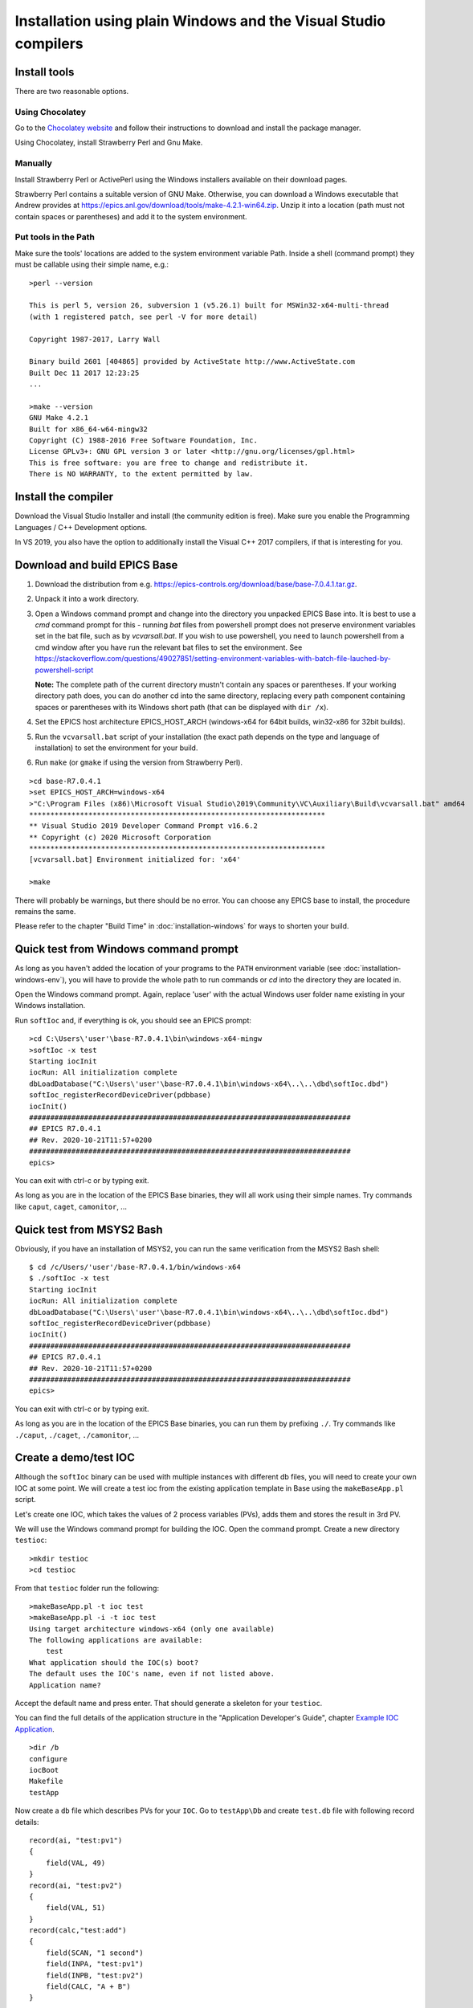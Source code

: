 ﻿Installation using plain Windows and the Visual Studio compilers
================================================================

Install tools
-------------
There are two reasonable options.

Using Chocolatey
^^^^^^^^^^^^^^^^
Go to the `Chocolatey website <https://chocolatey.org/>`_ and follow their instructions to download and install the package manager.

Using Chocolatey, install Strawberry Perl and Gnu Make.

Manually
^^^^^^^^
Install Strawberry Perl or ActivePerl using the Windows installers available on their download pages.

Strawberry Perl contains a suitable version of GNU Make. Otherwise, you can download a Windows executable that Andrew provides at https://epics.anl.gov/download/tools/make-4.2.1-win64.zip. Unzip it into a location (path must not contain spaces or parentheses) and add it to the system environment.

Put tools in the Path
^^^^^^^^^^^^^^^^^^^^^
Make sure the tools' locations are added to the system environment variable Path. Inside a shell (command prompt) they must be callable using their simple name, e.g.::

    >perl --version

    This is perl 5, version 26, subversion 1 (v5.26.1) built for MSWin32-x64-multi-thread
    (with 1 registered patch, see perl -V for more detail)

    Copyright 1987-2017, Larry Wall

    Binary build 2601 [404865] provided by ActiveState http://www.ActiveState.com
    Built Dec 11 2017 12:23:25
    ...

    >make --version
    GNU Make 4.2.1
    Built for x86_64-w64-mingw32
    Copyright (C) 1988-2016 Free Software Foundation, Inc.
    License GPLv3+: GNU GPL version 3 or later <http://gnu.org/licenses/gpl.html>
    This is free software: you are free to change and redistribute it.
    There is NO WARRANTY, to the extent permitted by law.

Install the compiler
--------------------
Download the Visual Studio Installer and install (the community edition is free). Make sure you enable the Programming Languages / C++ Development options.

In VS 2019, you also have the option to additionally install the Visual C++ 2017 compilers, if that is interesting for you.
    
Download and build EPICS Base
-----------------------------

1. Download the distribution from e.g. https://epics-controls.org/download/base/base-7.0.4.1.tar.gz.
2. Unpack it into a work directory.
3. Open a Windows command prompt and change into the directory you unpacked EPICS Base into. It is best to use a `cmd` command prompt for this - running `bat` files from powershell prompt does not preserve environment variables set in the bat file, such as by `vcvarsall.bat`. If you wish to use powershell, you need to launch powershell from a cmd window after you have run the relevant bat files to set the environment. See https://stackoverflow.com/questions/49027851/setting-environment-variables-with-batch-file-lauched-by-powershell-script 

   **Note:** The complete path of the current directory mustn't contain any spaces or parentheses. If your working directory path does, you can do another cd into the same directory, replacing every path component containing spaces or parentheses with its Windows short path (that can be displayed with ``dir /x``).
4. Set the EPICS host architecture EPICS_HOST_ARCH (windows-x64 for 64bit builds, win32-x86 for 32bit builds).
5. Run the ``vcvarsall.bat`` script of your installation (the exact path depends on the type and language of installation) to set the environment for your build.
6. Run ``make`` (or ``gmake`` if using the version from Strawberry Perl).

::

    >cd base-R7.0.4.1
    >set EPICS_HOST_ARCH=windows-x64
    >"C:\Program Files (x86)\Microsoft Visual Studio\2019\Community\VC\Auxiliary\Build\vcvarsall.bat" amd64
    **********************************************************************
    ** Visual Studio 2019 Developer Command Prompt v16.6.2
    ** Copyright (c) 2020 Microsoft Corporation
    **********************************************************************
    [vcvarsall.bat] Environment initialized for: 'x64'

    >make

There will probably be warnings, but there should be no error. You can choose any EPICS base to install, the procedure remains the same.

Please refer to the chapter "Build Time" in :doc:`installation-windows` for ways to shorten your build.

Quick test from Windows command prompt
--------------------------------------
As long as you haven't added the location of your programs to the ``PATH`` environment variable (see :doc:`installation-windows-env`), you will have to provide the whole path to run commands or `cd` into the directory they are located in.

Open the Windows command prompt. Again, replace 'user' with the actual Windows user folder name existing in your Windows installation.

Run ``softIoc`` and, if everything is ok, you should see an EPICS prompt::

    >cd C:\Users\'user'\base-R7.0.4.1\bin\windows-x64-mingw
    >softIoc -x test
    Starting iocInit
    iocRun: All initialization complete
    dbLoadDatabase("C:\Users\'user'\base-R7.0.4.1\bin\windows-x64\..\..\dbd\softIoc.dbd")
    softIoc_registerRecordDeviceDriver(pdbbase)
    iocInit()
    ############################################################################
    ## EPICS R7.0.4.1
    ## Rev. 2020-10-21T11:57+0200
    ############################################################################
    epics>

You can exit with ctrl-c or by typing exit.

As long as you are in the location of the EPICS Base binaries, they will all work using their simple names. Try commands like ``caput``, ``caget``, ``camonitor``, ...

Quick test from MSYS2 Bash
--------------------------
Obviously, if you have an installation of MSYS2, you can run the same verification from the MSYS2 Bash shell::

    $ cd /c/Users/'user'/base-R7.0.4.1/bin/windows-x64
    $ ./softIoc -x test
    Starting iocInit
    iocRun: All initialization complete
    dbLoadDatabase("C:\Users\'user'\base-R7.0.4.1\bin\windows-x64\..\..\dbd\softIoc.dbd")
    softIoc_registerRecordDeviceDriver(pdbbase)
    iocInit()
    ############################################################################
    ## EPICS R7.0.4.1
    ## Rev. 2020-10-21T11:57+0200
    ############################################################################
    epics>

You can exit with ctrl-c or by typing exit.

As long as you are in the location of the EPICS Base binaries, you can run them by prefixing ``./``. Try commands like ``./caput``, ``./caget``, ``./camonitor``, ...


Create a demo/test IOC
----------------------
Although the ``softIoc`` binary can be used with multiple instances with different db files, you will need to create your own IOC at some point. We will create a test ioc from the existing application template in Base using the ``makeBaseApp.pl`` script.

Let's create one IOC, which takes the values of 2 process variables (PVs), adds them and stores the result in 3rd PV.

We will use the Windows command prompt for building the IOC. Open the command prompt. Create a new directory ``testioc``::

    >mkdir testioc
    >cd testioc
    
From that ``testioc`` folder run the following::

    >makeBaseApp.pl -t ioc test
    >makeBaseApp.pl -i -t ioc test
    Using target architecture windows-x64 (only one available)
    The following applications are available:
        test
    What application should the IOC(s) boot?
    The default uses the IOC's name, even if not listed above.
    Application name?
    
Accept the default name and press enter. That should generate a skeleton for your ``testioc``.

You can find the full details of the application structure in the "Application Developer's Guide", chapter `Example IOC Application <https://epics.anl.gov/base/R3-16/2-docs/AppDevGuide/AppDevGuide.html>`_.

::

    >dir /b
    configure
    iocBoot
    Makefile
    testApp
    
Now create a ``db`` file which describes PVs for your ``IOC``. Go to ``testApp\Db`` and create ``test.db`` file with following record details::

    record(ai, "test:pv1")
    {
        field(VAL, 49)
    }
    record(ai, "test:pv2")
    {
        field(VAL, 51)
    }
    record(calc,"test:add")
    {
        field(SCAN, "1 second")
        field(INPA, "test:pv1")
        field(INPB, "test:pv2")
        field(CALC, "A + B")
    }
    
Open ``Makefile`` and navigate to

::

    #DB += xxx.db

Remove # and change this to ``test.db``::

    DB += test.db

Go to back to root folder for IOC ``testioc``. Go to ``iocBoot\ioctest``. Modify the ``st.cmd`` startup command file.

Change::

    #dbLoadRecords("db/xxx.db","user=XXX")

to::

    dbLoadRecords("db/test.db","user=XXX")

Save all the files and go back to the MSYS2 Bash terminal. Make sure the environment is set up correctly (see :doc:`installation-windows-env`).::

    >echo $EPICS_HOST_ARCH
    windows-x64
    >cl
    Microsoft (R) C/C++ Optimizing Compiler Version 19.27.29112 for x64
    Copyright (C) Microsoft Corporation.  All rights reserved.

Change into the testioc folder and run ``make`` (or ``gmake`` when using the make from Strawberry Perl)::

    >cd %HOMEPATH%\testioc
    >make

This should build the executable and create all files for the test IOC::
    
    >dir /b
    bin
    configure
    db
    dbd
    iocBoot
    lib
    Makefile
    testApp

At this point, you can run the IOC from either an MSYS2 Bash shell or from a Windows command prompt, by changing into the IOC directory and running the test.exe binary with your startup command script as parameter.

In the Windows command prompt::

    >cd %HOMEPATH%\testioc\iocBoot\ioctest    
    >..\..\bin\windows-x64\test st.cmd

Or - if you have an installation - in the MSYS2 shell::

    $ cd ~/testioc/iocBoot/ioctest    
    $ ../../bin/windows-x64/test st.cmd


In both cases, the IOC should start like this::

    Starting iocInit
    #!../../bin/windows-x64/test
    < envPaths
    epicsEnvSet("IOC","ioctest")
    epicsEnvSet("TOP","C:/Users/'user'/testioc")
    epicsEnvSet("EPICS_BASE","C:/Users/'user'/base-R7.0.4.1")
    cd "C:/Users/'user'/testioc"
    ## Register all support components
    dbLoadDatabase "dbd/test.dbd"
    test_registerRecordDeviceDriver pdbbase
    ## Load record instances
    dbLoadRecords("db/test.db","user='user'")
    cd "C:/Users/'user'/testioc/iocBoot/ioctest"
    iocInit
    ############################################################################
    ## EPICS R7.0.4.1
    ## Rev. 2020-10-21T11:57+0200
    ############################################################################
    iocRun: All initialization complete
    ## Start any sequence programs
    #seq sncxxx,"user='user'"
    epics>

Check if the database ``test.db`` you created is loaded correctly::

    epics> dbl
    test:pv1
    test:pv2
    test:add

As you can see 3 process variable is loaded and available. Keep this terminal open and running. Test this process variable using another terminals.

Open another shell for monitoring ``test:add``::

    >camonitor test:add
    test:add                       2020-10-23 13:39:14.795006 100

That terminal will monitor the PV ``test:add`` continuously. If any value change is detected, it will be updated in this terminal. Keep it open to observe the behaviour.

Open a third shell. Using caput, modify the values of  ``test:pv1`` and ``test:pv2`` as we have done in the temperature example above. You will see changes of their sum in the second terminal accordingly.

At this point, you have one IOC ``testioc`` running, which loaded the database ``test.db`` with 3 records. From other processes, you can connect to these records using Channel Access. If you add more process variable in ``test.db``, you will have to ``make`` the `testioc` application again and restart the IOC to load the new version of the database.

You can also create and run IOCs like this in parallel with their own databases and process variables. Just keep in mind that each record instance has to have a unique name for Channel Access to work properly.

